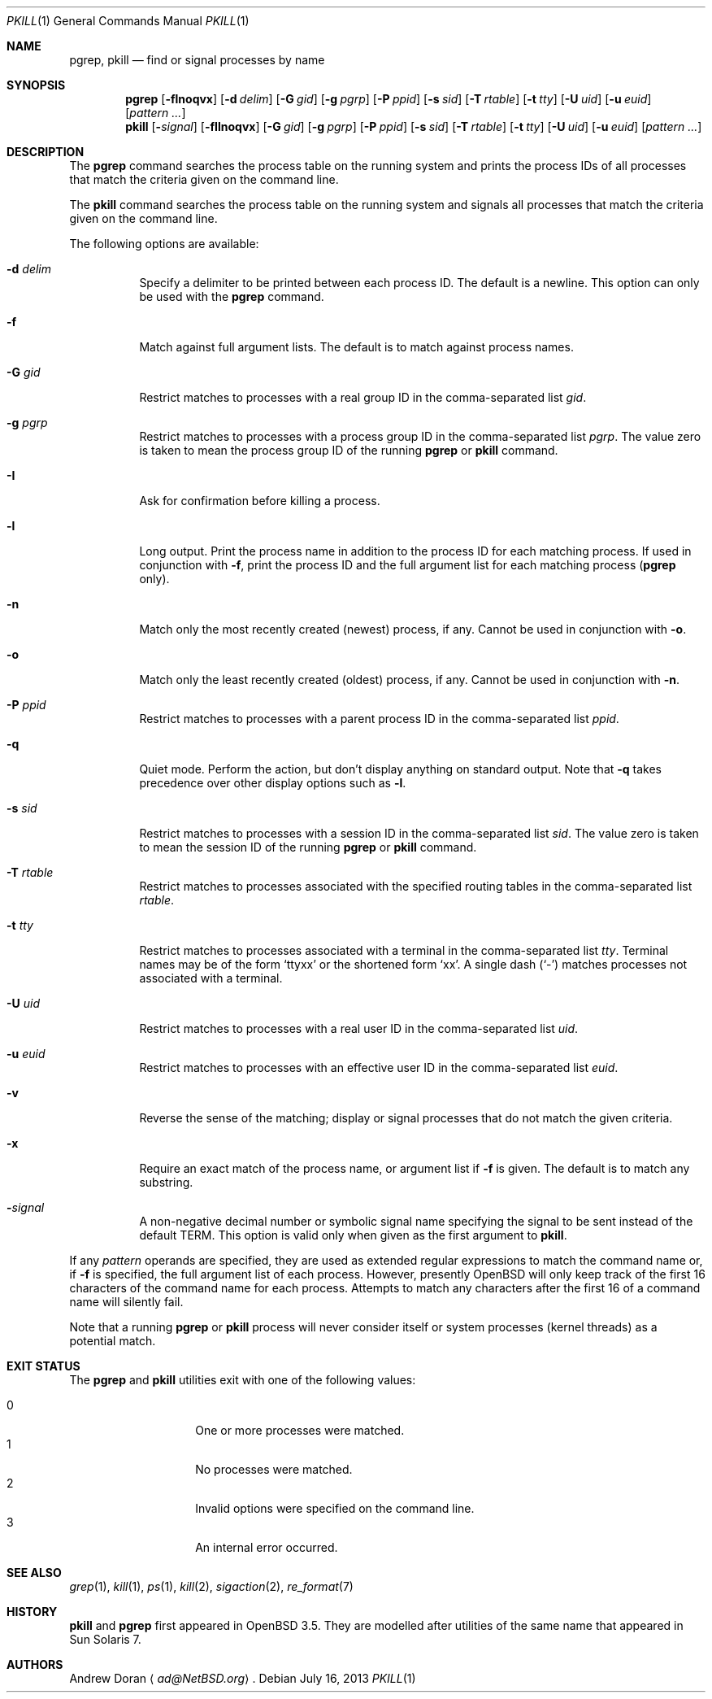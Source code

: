 .\"	$OpenBSD: pkill.1,v 1.23 2013/07/16 00:07:52 schwarze Exp $
.\"	$NetBSD: pkill.1,v 1.8 2003/02/14 15:59:18 grant Exp $
.\"
.\" Copyright (c) 2002 The NetBSD Foundation, Inc.
.\" All rights reserved.
.\"
.\" This code is derived from software contributed to The NetBSD Foundation
.\" by Andrew Doran.
.\"
.\" Redistribution and use in source and binary forms, with or without
.\" modification, are permitted provided that the following conditions
.\" are met:
.\" 1. Redistributions of source code must retain the above copyright
.\"    notice, this list of conditions and the following disclaimer.
.\" 2. Redistributions in binary form must reproduce the above copyright
.\"    notice, this list of conditions and the following disclaimer in the
.\"    documentation and/or other materials provided with the distribution.
.\"
.\" THIS SOFTWARE IS PROVIDED BY THE NETBSD FOUNDATION, INC. AND CONTRIBUTORS
.\" ``AS IS'' AND ANY EXPRESS OR IMPLIED WARRANTIES, INCLUDING, BUT NOT LIMITED
.\" TO, THE IMPLIED WARRANTIES OF MERCHANTABILITY AND FITNESS FOR A PARTICULAR
.\" PURPOSE ARE DISCLAIMED.  IN NO EVENT SHALL THE FOUNDATION OR CONTRIBUTORS
.\" BE LIABLE FOR ANY DIRECT, INDIRECT, INCIDENTAL, SPECIAL, EXEMPLARY, OR
.\" CONSEQUENTIAL DAMAGES (INCLUDING, BUT NOT LIMITED TO, PROCUREMENT OF
.\" SUBSTITUTE GOODS OR SERVICES; LOSS OF USE, DATA, OR PROFITS; OR BUSINESS
.\" INTERRUPTION) HOWEVER CAUSED AND ON ANY THEORY OF LIABILITY, WHETHER IN
.\" CONTRACT, STRICT LIABILITY, OR TORT (INCLUDING NEGLIGENCE OR OTHERWISE)
.\" ARISING IN ANY WAY OUT OF THE USE OF THIS SOFTWARE, EVEN IF ADVISED OF THE
.\" POSSIBILITY OF SUCH DAMAGE.
.\"
.Dd $Mdocdate: July 16 2013 $
.Dt PKILL 1
.Os
.Sh NAME
.Nm pgrep , pkill
.Nd find or signal processes by name
.Sh SYNOPSIS
.Nm pgrep
.Op Fl flnoqvx
.Op Fl d Ar delim
.Op Fl G Ar gid
.Op Fl g Ar pgrp
.Op Fl P Ar ppid
.Op Fl s Ar sid
.Op Fl T Ar rtable
.Op Fl t Ar tty
.Op Fl U Ar uid
.Op Fl u Ar euid
.Op Ar pattern ...
.Nm pkill
.Op Fl Ar signal
.Op Fl fIlnoqvx
.Op Fl G Ar gid
.Op Fl g Ar pgrp
.Op Fl P Ar ppid
.Op Fl s Ar sid
.Op Fl T Ar rtable
.Op Fl t Ar tty
.Op Fl U Ar uid
.Op Fl u Ar euid
.Op Ar pattern ...
.Sh DESCRIPTION
The
.Nm pgrep
command searches the process table on the running system and prints the
process IDs of all processes that match the criteria given on the command
line.
.Pp
The
.Nm pkill
command searches the process table on the running system and signals all
processes that match the criteria given on the command line.
.Pp
The following options are available:
.Bl -tag -width Ds
.It Fl d Ar delim
Specify a delimiter to be printed between each process ID.
The default is a newline.
This option can only be used with the
.Nm pgrep
command.
.It Fl f
Match against full argument lists.
The default is to match against process names.
.It Fl G Ar gid
Restrict matches to processes with a real group ID in the comma-separated
list
.Ar gid .
.It Fl g Ar pgrp
Restrict matches to processes with a process group ID in the comma-separated
list
.Ar pgrp .
The value zero is taken to mean the process group ID of the running
.Nm pgrep
or
.Nm pkill
command.
.It Fl I
Ask for confirmation before killing a process.
.It Fl l
Long output.
Print the process name in addition to the process ID for each matching
process.
If used in conjunction with
.Fl f ,
print the process ID and the full argument list for each matching process
.Pf ( Nm pgrep
only).
.It Fl n
Match only the most recently created (newest) process, if any.
Cannot be used in conjunction with
.Fl o .
.It Fl o
Match only the least recently created (oldest) process, if any.
Cannot be used in conjunction with
.Fl n .
.It Fl P Ar ppid
Restrict matches to processes with a parent process ID in the
comma-separated list
.Ar ppid .
.It Fl q
Quiet mode.
Perform the action, but don't display anything on standard output.
Note that
.Fl q
takes precedence over other display options such as
.Fl l .
.It Fl s Ar sid
Restrict matches to processes with a session ID in the comma-separated
list
.Ar sid .
The value zero is taken to mean the session ID of the running
.Nm pgrep
or
.Nm pkill
command.
.It Fl T Ar rtable
Restrict matches to processes associated with the specified routing tables
in the comma-separated list
.Ar rtable .
.It Fl t Ar tty
Restrict matches to processes associated with a terminal in the
comma-separated list
.Ar tty .
Terminal names may be of the form
.Sq ttyxx
or the shortened form
.Sq xx .
A single dash
.Pq Sq -
matches processes not associated with a terminal.
.It Fl U Ar uid
Restrict matches to processes with a real user ID in the comma-separated
list
.Ar uid .
.It Fl u Ar euid
Restrict matches to processes with an effective user ID in the
comma-separated list
.Ar euid .
.It Fl v
Reverse the sense of the matching;
display or signal processes that do not match the given criteria.
.It Fl x
Require an exact match of the process name, or argument list if
.Fl f
is given.
The default is to match any substring.
.It Fl Ar signal
A non-negative decimal number or symbolic signal name specifying the signal
to be sent instead of the default TERM.
This option is valid only when given as the first argument to
.Nm pkill .
.El
.Pp
If any
.Ar pattern
operands are specified, they are used as
extended regular expressions to match the command name
or, if
.Fl f
is specified, the full argument list of each process.
However, presently
.Ox
will only keep track of the first 16 characters of the command name
for each process.
Attempts to match any characters after the first 16 of a
command name will silently fail.
.Pp
Note that a running
.Nm pgrep
or
.Nm pkill
process will never consider itself or system processes (kernel threads) as
a potential match.
.Sh EXIT STATUS
The
.Nm pgrep
and
.Nm pkill
utilities exit with one of the following values:
.Pp
.Bl -tag -width Ds -offset indent -compact
.It 0
One or more processes were matched.
.It 1
No processes were matched.
.It 2
Invalid options were specified on the command line.
.It 3
An internal error occurred.
.El
.Sh SEE ALSO
.Xr grep 1 ,
.Xr kill 1 ,
.Xr ps 1 ,
.Xr kill 2 ,
.Xr sigaction 2 ,
.Xr re_format 7
.Sh HISTORY
.Nm pkill
and
.Nm pgrep
first appeared in
.Ox 3.5 .
They are modelled after utilities of the same name that appeared in Sun
Solaris 7.
.Sh AUTHORS
.An Andrew Doran
.Aq Mt ad@NetBSD.org .
